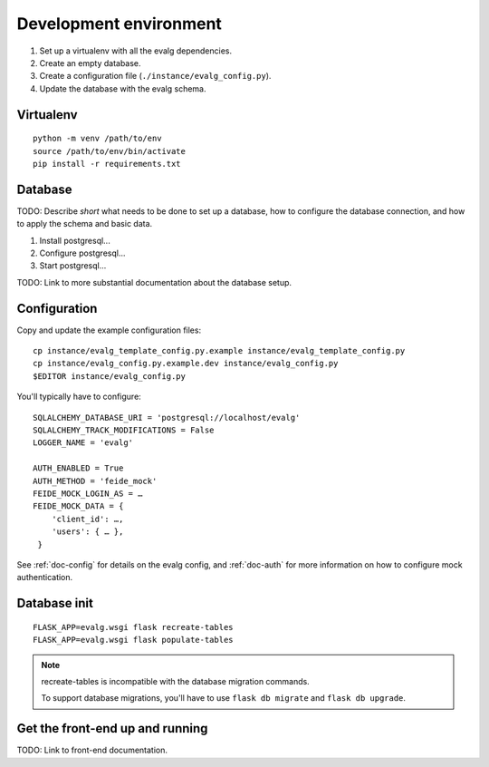 .. highlight:: bash

Development environment
=======================

#. Set up a virtualenv with all the evalg dependencies.
#. Create an empty database.
#. Create a configuration file (``./instance/evalg_config.py``).
#. Update the database with the evalg schema.

Virtualenv
----------

::

  python -m venv /path/to/env
  source /path/to/env/bin/activate
  pip install -r requirements.txt


Database
--------
TODO: Describe *short* what needs to be done to set up a database, how to
configure the database connection, and how to apply the schema and basic data.

1. Install postgresql...
2. Configure postgresql...
3. Start postgresql...

TODO: Link to more substantial documentation about the database setup.


Configuration
-------------
Copy and update the example configuration files:

::

  cp instance/evalg_template_config.py.example instance/evalg_template_config.py
  cp instance/evalg_config.py.example.dev instance/evalg_config.py
  $EDITOR instance/evalg_config.py


You'll typically have to configure:

::

  SQLALCHEMY_DATABASE_URI = 'postgresql://localhost/evalg'
  SQLALCHEMY_TRACK_MODIFICATIONS = False
  LOGGER_NAME = 'evalg'

  AUTH_ENABLED = True
  AUTH_METHOD = 'feide_mock'
  FEIDE_MOCK_LOGIN_AS = …
  FEIDE_MOCK_DATA = {
      'client_id': …,
      'users': { … },
   }


See :ref:`doc-config` for details on the evalg config, and :ref:`doc-auth` for
more information on how to configure mock authentication.

Database init
-------------

::

  FLASK_APP=evalg.wsgi flask recreate-tables
  FLASK_APP=evalg.wsgi flask populate-tables


.. note::
   recreate-tables is incompatible with the database migration commands.

   To support database migrations, you'll have to use ``flask db migrate`` and
   ``flask db upgrade``.


Get the front-end up and running
--------------------------------
TODO: Link to front-end documentation.
